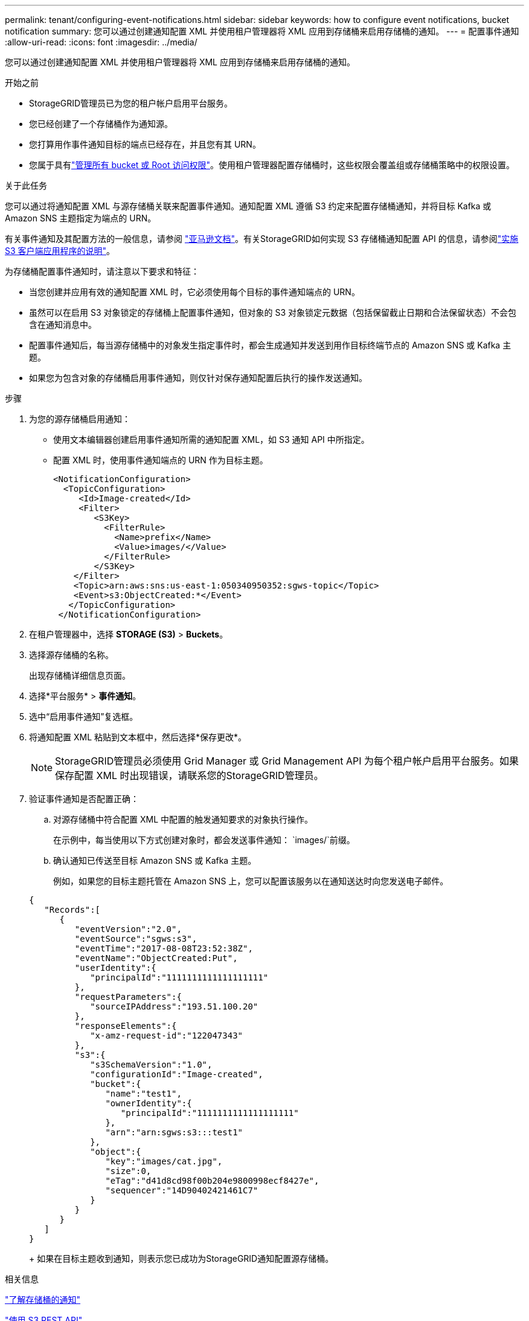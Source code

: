 ---
permalink: tenant/configuring-event-notifications.html 
sidebar: sidebar 
keywords: how to configure event notifications, bucket notification 
summary: 您可以通过创建通知配置 XML 并使用租户管理器将 XML 应用到存储桶来启用存储桶的通知。 
---
= 配置事件通知
:allow-uri-read: 
:icons: font
:imagesdir: ../media/


[role="lead"]
您可以通过创建通知配置 XML 并使用租户管理器将 XML 应用到存储桶来启用存储桶的通知。

.开始之前
* StorageGRID管理员已为您的租户帐户启用平台服务。
* 您已经创建了一个存储桶作为通知源。
* 您打算用作事件通知目标的端点已经存在，并且您有其 URN。
* 您属于具有link:tenant-management-permissions.html["管理所有 bucket 或 Root 访问权限"]。使用租户管理器配置存储桶时，这些权限会覆盖组或存储桶策略中的权限设置。


.关于此任务
您可以通过将通知配置 XML 与源存储桶关联来配置事件通知。通知配置 XML 遵循 S3 约定来配置存储桶通知，并将目标 Kafka 或 Amazon SNS 主题指定为端点的 URN。

有关事件通知及其配置方法的一般信息，请参阅 https://docs.aws.amazon.com/s3/["亚马逊文档"^]。有关StorageGRID如何实现 S3 存储桶通知配置 API 的信息，请参阅link:../s3/index.html["实施 S3 客户端应用程序的说明"]。

为存储桶配置事件通知时，请注意以下要求和特征：

* 当您创建并应用有效的通知配置 XML 时，它必须使用每个目标的事件通知端点的 URN。
* 虽然可以在启用 S3 对象锁定的存储桶上配置事件通知，但对象的 S3 对象锁定元数据（包括保留截止日期和合法保留状态）不会包含在通知消息中。
* 配置事件通知后，每当源存储桶中的对象发生指定事件时，都会生成通知并发送到用作目标终端节点的 Amazon SNS 或 Kafka 主题。
* 如果您为包含对象的存储桶启用事件通知，则仅针对保存通知配置后执行的操作发送通知。


.步骤
. 为您的源存储桶启用通知：
+
** 使用文本编辑器创建启用事件通知所需的通知配置 XML，如 S3 通知 API 中所指定。
** 配置 XML 时，使用事件通知端点的 URN 作为目标主题。
+
[listing]
----
<NotificationConfiguration>
  <TopicConfiguration>
     <Id>Image-created</Id>
     <Filter>
        <S3Key>
          <FilterRule>
            <Name>prefix</Name>
            <Value>images/</Value>
          </FilterRule>
        </S3Key>
    </Filter>
    <Topic>arn:aws:sns:us-east-1:050340950352:sgws-topic</Topic>
    <Event>s3:ObjectCreated:*</Event>
   </TopicConfiguration>
 </NotificationConfiguration>
----


. 在租户管理器中，选择 *STORAGE (S3)* > *Buckets*。
. 选择源存储桶的名称。
+
出现存储桶详细信息页面。

. 选择*平台服务* > *事件通知*。
. 选中“启用事件通知”复选框。
. 将通知配置 XML 粘贴到文本框中，然后选择*保存更改*。
+

NOTE: StorageGRID管理员必须使用 Grid Manager 或 Grid Management API 为每个租户帐户启用平台服务。如果保存配置 XML 时出现错误，请联系您的StorageGRID管理员。

. 验证事件通知是否配置正确：
+
.. 对源存储桶中符合配置 XML 中配置的触发通知要求的对象执行操作。
+
在示例中，每当使用以下方式创建对象时，都会发送事件通知： `images/`前缀。

.. 确认通知已传送至目标 Amazon SNS 或 Kafka 主题。
+
例如，如果您的目标主题托管在 Amazon SNS 上，您可以配置该服务以在通知送达时向您发送电子邮件。

+
[listing]
----
{
   "Records":[
      {
         "eventVersion":"2.0",
         "eventSource":"sgws:s3",
         "eventTime":"2017-08-08T23:52:38Z",
         "eventName":"ObjectCreated:Put",
         "userIdentity":{
            "principalId":"1111111111111111111"
         },
         "requestParameters":{
            "sourceIPAddress":"193.51.100.20"
         },
         "responseElements":{
            "x-amz-request-id":"122047343"
         },
         "s3":{
            "s3SchemaVersion":"1.0",
            "configurationId":"Image-created",
            "bucket":{
               "name":"test1",
               "ownerIdentity":{
                  "principalId":"1111111111111111111"
               },
               "arn":"arn:sgws:s3:::test1"
            },
            "object":{
               "key":"images/cat.jpg",
               "size":0,
               "eTag":"d41d8cd98f00b204e9800998ecf8427e",
               "sequencer":"14D90402421461C7"
            }
         }
      }
   ]
}
----
+
如果在目标主题收到通知，则表示您已成功为StorageGRID通知配置源存储桶。





.相关信息
link:understanding-notifications-for-buckets.html["了解存储桶的通知"]

link:../s3/index.html["使用 S3 REST API"]

link:creating-platform-services-endpoint.html["创建平台服务端点"]
